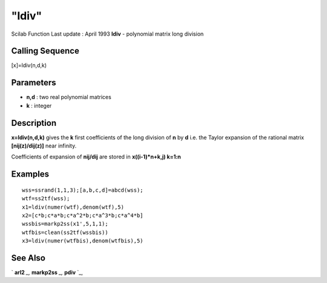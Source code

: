 ====
"ldiv"
====

Scilab Function Last update : April 1993
**ldiv** - polynomial matrix long division



Calling Sequence
~~~~~~~~~~~~~~~~

[x]=ldiv(n,d,k)




Parameters
~~~~~~~~~~


+ **n,d** : two real polynomial matrices
+ **k** : integer




Description
~~~~~~~~~~~

**x=ldiv(n,d,k)** gives the **k** first coefficients of the long
division of **n** by **d** i.e. the Taylor expansion of the rational
matrix **[nij(z)/dij(z)]** near infinity.

Coefficients of expansion of **nij/dij** are stored in
**x((i-1)*n+k,j) k=1:n**



Examples
~~~~~~~~


::

    
    
    wss=ssrand(1,1,3);[a,b,c,d]=abcd(wss);
    wtf=ss2tf(wss);
    x1=ldiv(numer(wtf),denom(wtf),5)
    x2=[c*b;c*a*b;c*a^2*b;c*a^3*b;c*a^4*b]
    wssbis=markp2ss(x1',5,1,1);
    wtfbis=clean(ss2tf(wssbis))
    x3=ldiv(numer(wtfbis),denom(wtfbis),5)
     
      




See Also
~~~~~~~~

` **arl2** `_,` **markp2ss** `_,` **pdiv** `_,

.. _
      : ://./polynomials/../control/arl2.htm
.. _
      : ://./polynomials/pdiv.htm
.. _
      : ://./polynomials/../control/markp2ss.htm


